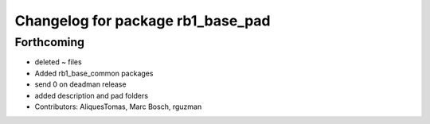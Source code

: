 ^^^^^^^^^^^^^^^^^^^^^^^^^^^^^^^^^^
Changelog for package rb1_base_pad
^^^^^^^^^^^^^^^^^^^^^^^^^^^^^^^^^^

Forthcoming
-----------
* deleted ~ files
* Added rb1_base_common packages
* send 0 on deadman release
* added description and pad folders
* Contributors: AliquesTomas, Marc Bosch, rguzman
